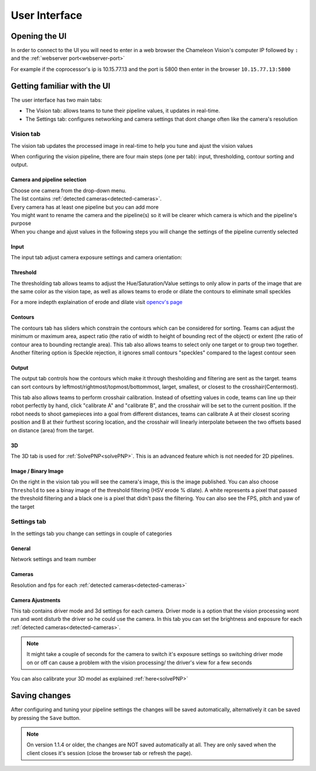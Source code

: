 User Interface
==============

Opening the UI
------------------

In order to connect to the UI you will need to enter in a web browser the Chameleon Vision's computer IP followed by ``:``  and the :ref:`webserver port<webserver-port>`

For example if the coprocessor's ip is 10.15.77.13 and the port is 5800 then enter in the browser ``10.15.77.13:5800``

.. _learn-ui:

Getting familiar with the UI
-----------------------------

The user interface has two main tabs:

- The Vision tab: allows teams to tune their pipeline values, it updates in real-time.
- The Settings tab: configures networking and camera settings that dont change often like the camera's resolution

.. image:: /images/UI/homePage.PNG
   :width: 600

.. image:: /images/UI/generaltab.PNG
   :width: 600

.. _learn-ui-vision:

Vision tab
^^^^^^^^^^^^

The vision tab updates the processed image in real-time to help you tune and ajust the vision values

.. raw:: html
	
	<video width="640" controls>
		<source src="../_static/video.mp4" type="video/mp4">
		Your browser does not support the video tag.
	</video>

When configuring the vision pipeline, there are four main steps (one per tab): input, thresholding, contour sorting and output.



Camera and pipeline selection
~~~~~~~~~~~~~~~~~~~~~~~~~~~~~~~

| Choose one camera from the drop-down menu.
| The list contains :ref:`detected cameras<detected-cameras>`.

| Every camera has at least one pipeline but you can add more 
| You might want to rename the camera and the pipeline(s) so it will be clearer which camera is which and the pipeline's purpose
| When you change and ajust values in the following steps you will change the settings of the pipeline currently selected

.. image:: /images/UI/cameraPipelineSelect.PNG


.. _learn-ui-input:

Input
~~~~~~

The input tab adjust camera exposure settings and camera orientation:

.. image:: /images/UI/lowExposure.PNG
   :width: 600

.. _learn-ui-threshold:

Threshold
~~~~~~~~~~

The thresholding tab allows teams to adjust the Hue/Saturation/Value settings to only allow in parts of the image that are the same color as the vision tape, as well as allows teams to erode or dilate the contours to eliminate small speckles

For a more indepth explaination of erode and dilate visit `opencv's page <https://docs.opencv.org/2.4/doc/tutorials/imgproc/erosion_dilatation/erosion_dilatation.html#morphological-operations>`_


.. image:: /images/UI/hsvPart1.PNG
   :width: 600

.. image:: /images/UI/hsvPart2.PNG
   :width: 600


.. _learn-ui-contours:

Contours
~~~~~~~~~

The contours tab has sliders which constrain the contours which can be considered for sorting. Teams can adjust the minimum or maximum area, aspect ratio (the ratio of width to height of bounding rect of the object) or extent (the ratio of contour area to bounding rectangle area). This tab also allows teams to select only one target or to group two together. Another filtering option is Speckle rejection, it ignores small contours "speckles" compared to the lagest contour seen

.. image:: /images/UI/singleGroup.PNG
   :width: 600

.. image:: /images/UI/dualGroup.PNG
   :width: 600


.. _learn-ui-output:

Output
~~~~~~~~

The output tab controls how the contours which make it through thesholding and filtering are sent as the target. teams can sort contours by leftmost/rightmost/topmost/bottommost, larget, smallest, or closest to the crosshair(Centermost).

.. image:: /images/UI/rightmostSort.PNG
   :width: 600

.. image:: /images/UI/smallestSort.PNG
   :width: 600


This tab also allows teams to perform crosshair calibration. Instead of ofsetting values in code, teams can line up their robot perfectly by hand, click "calibrate A" and "calibrate B", and the crosshair will be set to the current position. If the robot needs to shoot gamepieces into a goal from different distances, teams can calibrate A at their closest scoring position and B at their furthest scoring location, and the crosshair will linearly interpolate between the two offsets based on distance (area) from the target.


3D 
~~~~~~

The 3D tab is used for :ref:`SolvePNP<solvePNP>`. This is an advanced feature which is not needed for 2D pipelines.

.. _learn-ui-binary-image:

Image / Binary Image
~~~~~~~~~~~~~~~~~~~~~

On the right in the vision tab you will see the camera's image, this is the image published. You can also choose ``Threshold`` to see a binay image of the threshold filtering (HSV erode % dilate). A white represents a pixel that passed the threshold filtering and a black one is a pixel that didn't pass the filtering. You can also see the FPS, pitch and yaw of the target



.. _learn-ui-settings:

Settings tab
^^^^^^^^^^^^

In the settings tab you change can settings in couple of categories

General
~~~~~~~~

Network settings and team number

Cameras
~~~~~~~~

Resolution and fps for each :ref:`detected cameras<detected-cameras>`

.. _camera-ajustments:

Camera Ajustments 
~~~~~~~~~~~~~~~~~~

This tab contains driver mode and 3d settings for each camera.
Driver mode is a option that the vision processing wont run and wont disturb the driver so he could use the camera. In this tab you can set the brightness and exposure for each :ref:`detected cameras<detected-cameras>`.

.. note::
   It might take a couple of seconds for the camera to switch it's exposure settings so switching driver mode on or off can cause a problem with the vision processing/ the driver's view for a few seconds

You can also calibrate your 3D model as explained :ref:`here<solvePNP>`

Saving changes
------------------

After configuring and tuning your pipeline settings the changes will be saved automatically, alternatively it can be saved by pressing the ``Save`` button.

.. note::
	On version 1.1.4 or older, the changes are NOT saved automatically at all. They are only saved when the client closes it's session (close the browser tab or refresh the page).
